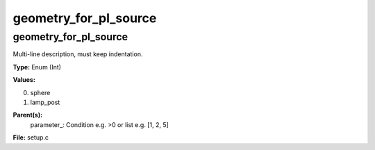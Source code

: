 
======================
geometry_for_pl_source
======================

geometry_for_pl_source
======================
Multi-line description, must keep indentation.

**Type:** Enum (Int)

**Values:**

0. sphere

1. lamp_post


**Parent(s):**
  parameter_: Condition e.g. >0 or list e.g. [1, 2, 5]


**File:** setup.c


